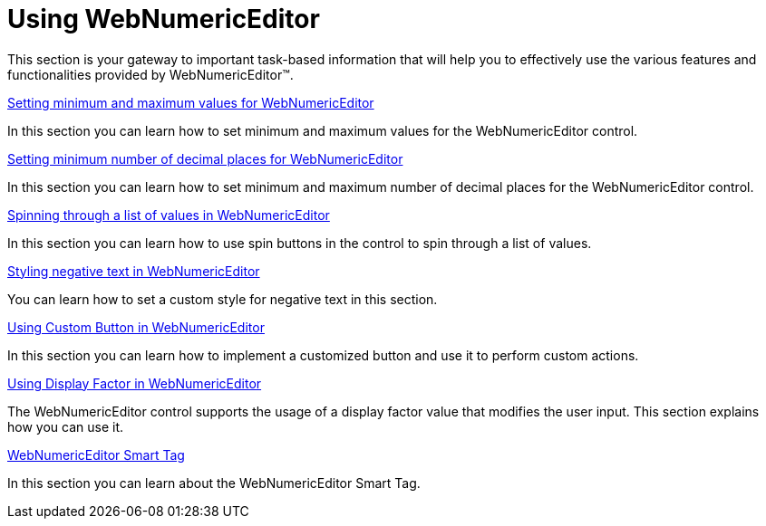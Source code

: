 ﻿////

|metadata|
{
    "name": "webnumericeditor-using-webnumericeditor",
    "controlName": ["WebNumericEditor"],
    "tags": ["Editing","Getting Started"],
    "guid": "{CDB2CDBB-5EEF-4CD3-9687-09253598CDFD}",  
    "buildFlags": [],
    "createdOn": "2009-03-06T10:05:13Z"
}
|metadata|
////

= Using WebNumericEditor

This section is your gateway to important task-based information that will help you to effectively use the various features and functionalities provided by WebNumericEditor™.

link:webnumericeditor-setting-minimum-and-maximum-values-for-webnumericeditor.html[Setting minimum and maximum values for WebNumericEditor]

In this section you can learn how to set minimum and maximum values for the WebNumericEditor control.

link:webnumericeditor-setting-minimum-number-of-decimal-places-for-webnumericeditor.html[Setting minimum number of decimal places for WebNumericEditor]

In this section you can learn how to set minimum and maximum number of decimal places for the WebNumericEditor control.

link:webnumericeditor-spinning-through-a-list-of-values-in-webnumericeditor.html[Spinning through a list of values in WebNumericEditor]

In this section you can learn how to use spin buttons in the control to spin through a list of values.

link:webnumericeditor-styling-negative-text-in-webnumericeditor.html[Styling negative text in WebNumericEditor]

You can learn how to set a custom style for negative text in this section.

link:webnumericeditor-using-custom-button-in-webnumericeditor.html[Using Custom Button in WebNumericEditor]

In this section you can learn how to implement a customized button and use it to perform custom actions.

link:webnumericeditor-using-display-factor-in-webnumericeditor.html[Using Display Factor in WebNumericEditor]

The WebNumericEditor control supports the usage of a display factor value that modifies the user input. This section explains how you can use it.

link:webnumericeditor-webnumericeditor-smart-tag.html[WebNumericEditor Smart Tag]

In this section you can learn about the WebNumericEditor Smart Tag.